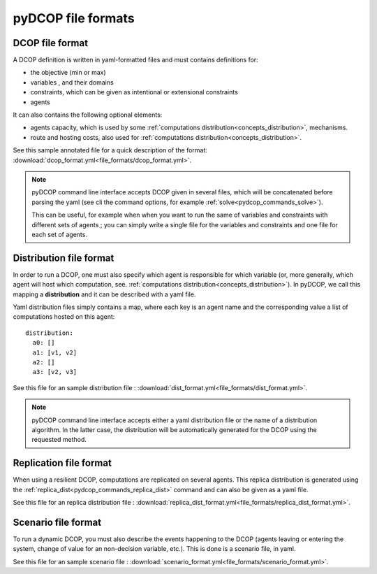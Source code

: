 
.. _usage_file_formats:

pyDCOP file formats
===================

.. _usage_file_formats_dcop:

DCOP file format
----------------

A DCOP definition is written in yaml-formatted files and must contains
definitions for:

* the objective (min or max)
* variables , and their domains
* constraints, which can be given as intentional or extensional constraints
* agents

It can also contains the following optional elements:

* agents capacity, which is used by some
  :ref:`computations distribution<concepts_distribution>`, mechanisms.
* route and hosting costs, also used for
  :ref:`computations distribution<concepts_distribution>`.


See this sample annotated file for
a quick description of the format:
:download:`dcop_format.yml<file_formats/dcop_format.yml>`.

.. note::
  pyDCOP command line interface accepts DCOP given
  in several files, which will be concatenated before parsing the yaml (see cli
  the command options, for example :ref:`solve<pydcop_commands_solve>`).

  This can be useful, for example when when you want to run the same of
  variables and constraints with different sets of agents ; you can simply
  write a single file for the variables and constraints and one file for each
  set of agents.


.. _usage_file_formats_distribution:

Distribution file format
------------------------

In order to run a DCOP, one must also specify which agent is responsible for
which variable (or, more generally, which agent will host which computation,
see. :ref:`computations distribution<concepts_distribution>`). In pyDCOP, we
call this mapping a **distribution** and it can be described with a yaml file.

Yaml distribution files simply contains a map, where each key is an agent
name and the corresponding value a list of computations hosted on this agent::

  distribution:
    a0: []
    a1: [v1, v2]
    a2: []
    a3: [v2, v3]

See this file for an sample distribution file :
:download:`dist_format.yml<file_formats/dist_format.yml>`.

.. note:: pyDCOP command line interface accepts either a yaml distribution
  file or the name of a distribution algorithm.
  In the latter case, the distribution will be
  automatically generated for the DCOP using the requested method.


.. _usage_file_formats_replication:

Replication file format
-----------------------

When using a resilient DCOP, computations are replicated on several agents.
This replica distribution is generated using the
:ref:`replica_dist<pydcop_commands_replica_dist>` command and can also be
given as a yaml file.

See this file for an replica distribution file :
:download:`replica_dist_format.yml<file_formats/replica_dist_format.yml>`.



.. _usage_file_formats_scenario:

Scenario file format
--------------------

To run a dynamic DCOP, you must also describe the events happening to the
DCOP (agents leaving or entering the system, change of value for an
non-decision variable, etc.). This is done is a scenario file, in yaml.

See this file for an sample scenario file :
:download:`scenario_format.yml<file_formats/scenario_format.yml>`.
